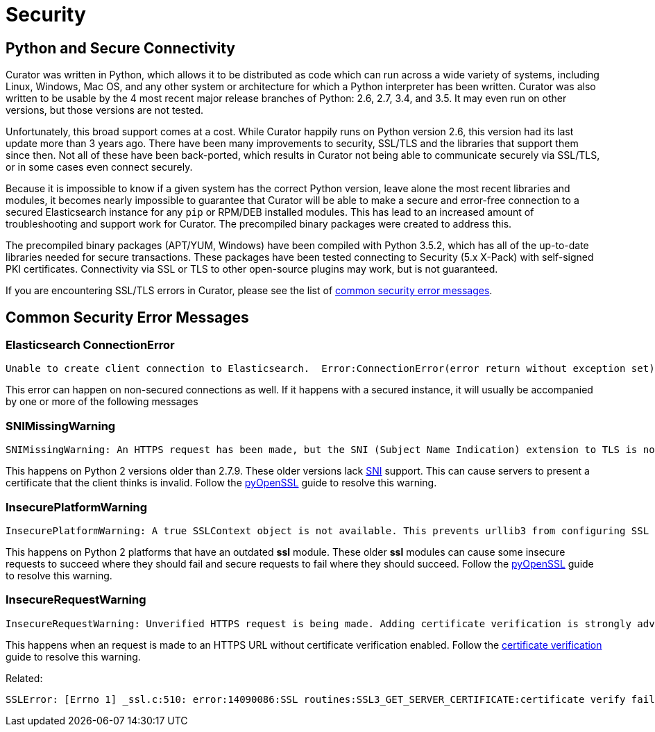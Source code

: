 [[security]]
= Security

[partintro]
--
Please read the following sections for help with securing the connection between
Curator and Elasticsearch.

* <<python-security,Python and Secure Connectivity>>
* <<security-errors,Common security error messages>>
--

[[python-security]]
== Python and Secure Connectivity

Curator was written in Python, which allows it to be distributed as code which
can run across a wide variety of systems, including Linux, Windows, Mac OS, and
any other system or architecture for which a Python interpreter has been
written. Curator was also written to be usable by the 4 most recent major
release branches of Python: 2.6, 2.7, 3.4, and 3.5.  It may even run on other
versions, but those versions are not tested.

Unfortunately, this broad support comes at a cost.  While Curator happily runs
on Python version 2.6, this version had its last update more than 3 years ago.
There have been many improvements to security, SSL/TLS and the libraries that
support them since then.  Not all of these have been back-ported, which results
in Curator not being able to communicate securely via SSL/TLS, or in some cases
even connect securely.

Because it is impossible to know if a given system has the correct Python
version, leave alone the most recent libraries and modules, it becomes nearly
impossible to guarantee that Curator will be able to make a secure and
error-free connection to a secured Elasticsearch instance for any `pip` or
RPM/DEB installed modules.  This has lead to an increased amount of
troubleshooting and support work for Curator.  The precompiled binary packages
were created to address this.

The precompiled binary packages (APT/YUM, Windows) have been compiled with
Python 3.5.2, which has all of the up-to-date libraries needed for secure
transactions.  These packages have been tested connecting to Security (5.x
X-Pack) with self-signed PKI certificates.  Connectivity via SSL or TLS to other
open-source plugins may work, but is not guaranteed.

If you are encountering SSL/TLS errors in Curator, please see the list of
<<security-errors,common security error messages>>.

[[security-errors]]
== Common Security Error Messages

=== Elasticsearch ConnectionError

[source,sh]
-----------
Unable to create client connection to Elasticsearch.  Error:ConnectionError(error return without exception set) caused by: SystemError(error return without exception set)
-----------

This error can happen on non-secured connections as well.  If it happens with a
secured instance, it will usually be accompanied by one or more of the following
messages

=== SNIMissingWarning

[source,sh]
-----------
SNIMissingWarning: An HTTPS request has been made, but the SNI (Subject Name Indication) extension to TLS is not available on this platform. This may cause the server to present an incorrect TLS certificate, which can cause validation failures. You can upgrade to a newer version of Python to solve this. For more information, see https://urllib3.readthedocs.io/en/latest/advanced-usage.html#ssl-warnings
-----------

This happens on Python 2 versions older than 2.7.9. These older versions lack
https://en.wikipedia.org/wiki/Server_Name_Indication[SNI] support. This can
cause servers to present a certificate that the client thinks is invalid. Follow
the https://urllib3.readthedocs.io/en/latest/user-guide.html#ssl-py2[pyOpenSSL]
guide to resolve this warning.

=== InsecurePlatformWarning

[source,sh]
-----------
InsecurePlatformWarning: A true SSLContext object is not available. This prevents urllib3 from configuring SSL appropriately and may cause certain SSL connections to fail. You can upgrade to a newer version of Python to solve this. For more information, see https://urllib3.readthedocs.io/en/latest/advanced-usage.html#ssl-warnings
-----------

This happens on Python 2 platforms that have an outdated **ssl** module. These
older **ssl** modules can cause some insecure requests to succeed where they
should fail and secure requests to fail where they should succeed. Follow the
https://urllib3.readthedocs.io/en/latest/user-guide.html#ssl-py2[pyOpenSSL]
guide to resolve this warning.

=== InsecureRequestWarning

[source,sh]
-----------
InsecureRequestWarning: Unverified HTTPS request is being made. Adding certificate verification is strongly advised. See: https://urllib3.readthedocs.org/en/latest/security.html
-----------

This happens when an request is made to an HTTPS URL without certificate
verification enabled. Follow the
https://urllib3.readthedocs.io/en/latest/user-guide.html#ssl[certificate verification]
guide to resolve this warning.

Related:

[source,sh]
-----------
SSLError: [Errno 1] _ssl.c:510: error:14090086:SSL routines:SSL3_GET_SERVER_CERTIFICATE:certificate verify failed
-----------
